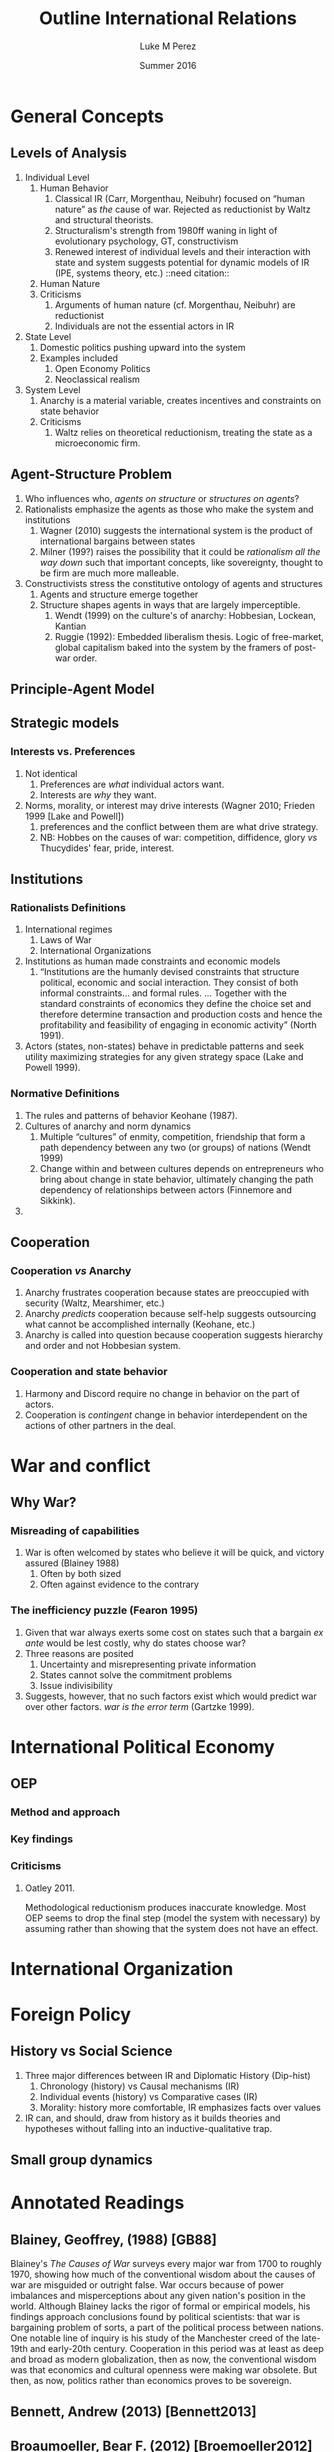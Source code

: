 #+startup: indent
#+options: toc:nil  ':t num:3 H:3
#+OPTIONS: tags:nil
#+author: Luke M Perez
#+date: Summer 2016
#+title: Outline International Relations


* General Concepts
** Levels of Analysis
1. Individual Level
   1. Human Behavior
      1. Classical IR (Carr, Morgenthau, Neibuhr) focused on "human
         nature" as /the/ cause of war. Rejected as reductionist by
         Waltz and structural theorists.
      2. Structuralism's strength from 1980ff waning in light of
         evolutionary psychology, GT, constructivism
      3. Renewed interest of individual levels and their interaction
         with state and system suggests potential for dynamic models
         of IR (IPE, systems theory, etc.) ::need citation:: 
   2. Human Nature
   3. Criticisms
      1. Arguments of human nature (cf. Morgenthau, Neibuhr) are
         reductionist
      2. Individuals are not the essential actors in IR
2. State Level
   1. Domestic politics pushing upward into the system
   2. Examples included
      1. Open Economy Politics
      2. Neoclassical realism
   
3. System Level
   1. Anarchy is a material variable, creates incentives and
      constraints on state behavior
   2. Criticisms
      1. Waltz relies on theoretical reductionism, treating the state
         as a microeconomic firm. 
** Agent-Structure Problem
1. Who influences who, /agents on structure/ or /structures on agents/?
2. Rationalists emphasize the agents as those who make the system and institutions
   1. Wagner (2010) suggests the international system is the product
      of international bargains between states
   2. Milner (199?) raises the possibility that it could be
      /rationalism all the way down/ such that important concepts,
      like sovereignty, thought to be firm are much more malleable.
3. Constructivists stress the constitutive ontology of agents and structures
   1. Agents and structure emerge together
   2. Structure shapes agents in ways that are largely imperceptible.
      1. Wendt (1999) on the culture's of anarchy: Hobbesian, Lockean, Kantian
      2. Ruggie (1992): Embedded liberalism thesis. Logic of
         free-market, global capitalism baked into the system by the
         framers of post-war order.          
** Principle-Agent Model
** Strategic models
*** Interests vs. Preferences
1. Not identical
   1. Preferences are /what/ individual actors want.
   2. Interests are /why/ they want.
2. Norms, morality, or interest may drive interests (Wagner 2010;
   Frieden 1999 [Lake and Powell])
   1. preferences and the conflict between them are what drive strategy.
   2. NB: Hobbes on the causes of war: competition, diffidence, glory
      /vs/ Thucydides' fear, pride, interest.
** Institutions
*** Rationalists Definitions
1. International regimes
   1. Laws of War
   2. International Organizations
2. Institutions as human made constraints and economic models
   1. "Institutions are the humanly devised constraints that structure
      political, economic and social interaction. They consist of both
      informal constraints... and formal rules. ... Together with the
      standard constraints of economics they define the choice set and
      therefore determine transaction and production costs and hence
      the profitability and feasibility of engaging in economic
      activity" (North 1991).
3. Actors (states, non-states) behave in predictable patterns and seek
   utility maximizing strategies for any given strategy space (Lake
   and Powell 1999). 


*** Normative Definitions
1. The rules and patterns of behavior Keohane (1987).
2. Cultures of anarchy and norm dynamics
   1. Multiple "cultures" of enmity, competition, friendship that form
      a path dependency between any two (or groups) of nations (Wendt 1999)
   2. Change within and between cultures depends on entrepreneurs who
      bring about change in state behavior, ultimately changing the
      path dependency of relationships between actors (Finnemore and Sikkink).
3. 
** Cooperation 
*** Cooperation /vs/ Anarchy
1. Anarchy frustrates cooperation because states are preoccupied with
   security (Waltz, Mearshimer, etc.)
2. Anarchy /predicts/ cooperation because self-help suggests
   outsourcing what cannot be accomplished internally (Keohane, etc.)
3. Anarchy is called into question because cooperation suggests
   hierarchy and order and not Hobbesian system. 
*** Cooperation and state behavior
1. Harmony and Discord require no change in behavior on the part of actors.
2. Cooperation is /contingent/ change in behavior interdependent on
   the actions of other partners in the deal.

* War and conflict
** Why War?
*** Misreading of capabilities
1. War is often welcomed by states who believe it will be quick, and
   victory assured (Blainey 1988)
   1. Often by both sized
   2. Often against evidence to the contrary
*** The inefficiency puzzle (Fearon 1995)
1. Given that war always exerts some cost on states such that a bargain /ex ante/
   would be lest costly, why do states choose war?
2. Three reasons are posited
   1. Uncertainty and misrepresenting private information
   2. States cannot solve the commitment problems
   3. Issue indivisibility
3. Suggests, however, that no such factors exist which would predict
   war over other factors. /war is the error term/ (Gartzke 1999).
* International Political Economy
** OEP
*** Method and approach
*** Key findings
*** Criticisms
**** Oatley 2011. 
Methodological reductionism produces inaccurate knowledge. Most OEP
seems to drop the final step (model the system with necessary) by
assuming rather than showing that the system does not have an effect. 
* International Organization

* Foreign Policy
** History vs Social Science
1. Three major differences between IR and Diplomatic History (Dip-hist)
   1. Chronology (history) vs Causal mechanisms (IR)
   2. Individual events (history) vs Comparative cases (IR)
   3. Morality: history more comfortable, IR emphasizes facts over values
2. IR can, and should, draw from history as it builds theories and
   hypotheses without falling into an inductive-qualitative trap.
** Small group dynamics



* Annotated Readings
** Blainey, Geoffrey, (1988) [GB88]
Blainey's /The Causes of War/ surveys every major war from 1700 to
roughly 1970, showing how much of the conventional wisdom about the
causes of war are misguided or outright false. War occurs because of
power imbalances and misperceptions about any given nation's position
in the world. Although Blainey lacks the rigor of formal or empirical
models, his findings approach conclusions found by political
scientists: that war is bargaining problem of sorts, a part of the
political process between nations. One notable line of inquiry is his
study of the Manchester creed of the late-19th and early-20th
century. Cooperation in this period was at least as deep and broad as
modern globalization, then as now, the conventional wisdom was that
economics and cultural openness were making war obsolete. But then, as
now, politics rather than economics proves to be sovereign.  
** Bennett, Andrew (2013) [Bennett2013]
** Broaumoeller, Bear F. (2012) [Broemoeller2012]
** de Marchi, Scott (deMarchi2005)
Examines the limitations of quantitative and and formal models in
political science, arguing that computational models can compliment
and improve traditional empirical and formal research designs.
Following Achen (2002), de Marchi argues that empirical modeling too
often includes an over abundance of variables, thereby overfitting
their model and producing spurious findings (p. 11). Formal theorists
are not immune to this problem because an abundance of logically
consistent models exist that can be fitted to the empirical
observations such that whatever the researcher wishes to show, /a
priori/ can usually be shown. Computation models, however, can
adjudicate between various models by allowing researchers to test a
model against a closer approximation of the Data Generating Process
(DGP) before doing so on the actual empirical data. This approach,
along with /out-of-sample/ (OOS) testing helps researchers avoid the
pitfalls of overfitting or underfitting their models.   
** Keohane, Robert O. 1988
Survey of two emerging approaches to the study of international
institutions, rationalist and constructivist. Rationalist approaches
rely on game theory and neoclassical economic theory to develop models
of utility maximizing strategies. Rationalist approaches assume actors
are self-aware they are in institutions---often even self-conscious
that they constructed the institutions that constrain
themselves. Institutions, in this view, rely on /exchange theory/
positing that (a) there are gains to be made from cooperation but (b)
cooperation is costly: thus, institutions help manage those
costs. Constructivist approaches, conversely, point out that actors
are often unaware they are acting under the constraints of the
institution and that institutions contain and promote /norms/ as the
primary constraint mechanism on actors. 
** Oatley, Thomas (2012) [TO12reduct]
Oatley critiques the methodological reductionism of OEP because it
risks producing false or inaccurate knowledge. According to Oatley,
OEP assumes---rather than shows---that the system under study can be
studied without consideration of system level effects. In at least
three issue areas he shows that modeling the system level effects
produces different findings from a strict OEP method that only models
domestic level variables. 
** Wagner, R. Harrison 1986
Using noncooperative game theory, Wagner models balancing theory in
systems between 3--5 states. He shows that a core 'realist' (scare
quotes original) assumptions like exogenous change in
preferences---i.e., no state can be sure another's preferences will
not change tomorrow---uncertainty, and the possibility of conflict can
lead to stability within a given system. Stability, however, is
defined as the non-death of states; that is, war and conflict can
occur, but the system is considered stable if all states
remain. Peace, in contrast, is defined as the absence of war. Although
it is possible for there to be stability without peace, Wagner is
silent on the possibility of peace without stability. 
** Waltz, Kenneth N. 1959 
/Man, the State, and War/ from Waltz's dissertation, examines the
levels of analysis (individual, state, system) and the causes of war
and peace among nations. 
** Waltz, Kennith N. 1979 
/Theory of Internat'l Politics/ lays the foundation for nearly
all contemporary IR research either by critiquing, extending, or
modifying Waltz's basic definitions of theory, reductionist/systemic
approaches, and philosophy of social science. Waltz's microeconomic
method and systemic approach recast classical realism into it's
neorealist, or structural, formulation found in Mearshimer and
others. Waltz stresses the material forces of the international system
because he finds the analysis produced by first-image or second-image
approaches wanting. The goal of any theory is /parsimony/; systemic
theory building allows him to derive elegant "theories" about
international politics when states are treated like firms in
microeconomic theory. Statistics, for example, "are simply description
in numberical form" (p. 3). What matters is not the quantitative (or
formal) model and evidence, but the theory building. However
influential /Theory of International Politics/ proved to be, his
prescriptions were not uniformly received. Neoclassical-Realism and
Open Economy Politics, for example, marked a turn toward second-image
analysis and attempt to look at variables within states as causes for
international political phenomenon. 
